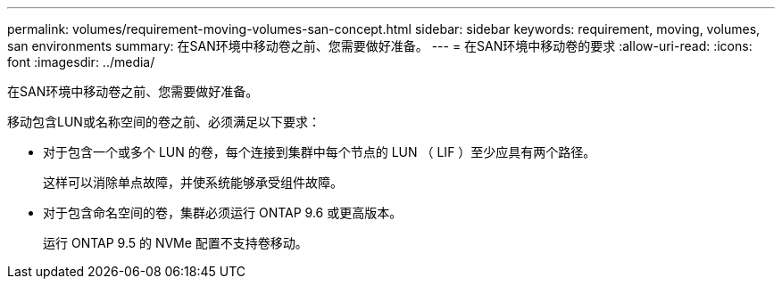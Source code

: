 ---
permalink: volumes/requirement-moving-volumes-san-concept.html 
sidebar: sidebar 
keywords: requirement, moving, volumes, san environments 
summary: 在SAN环境中移动卷之前、您需要做好准备。 
---
= 在SAN环境中移动卷的要求
:allow-uri-read: 
:icons: font
:imagesdir: ../media/


[role="lead"]
在SAN环境中移动卷之前、您需要做好准备。

移动包含LUN或名称空间的卷之前、必须满足以下要求：

* 对于包含一个或多个 LUN 的卷，每个连接到集群中每个节点的 LUN （ LIF ）至少应具有两个路径。
+
这样可以消除单点故障，并使系统能够承受组件故障。

* 对于包含命名空间的卷，集群必须运行 ONTAP 9.6 或更高版本。
+
运行 ONTAP 9.5 的 NVMe 配置不支持卷移动。


